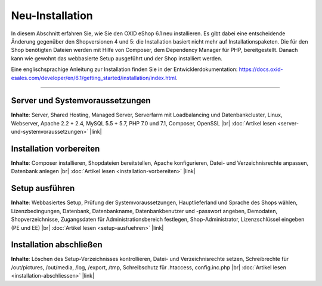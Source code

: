 Neu-Installation
================

In diesem Abschnitt erfahren Sie, wie Sie den OXID eShop 6.1 neu installieren. Es gibt dabei eine entscheidende Änderung gegenüber den Shopversionen 4 und 5: die Installation basiert nicht mehr auf Installationspaketen. Die für den Shop benötigten Dateien werden mit Hilfe von Composer, dem Dependency Manager für PHP, bereitgestellt. Danach kann wie gewohnt das webbasierte Setup ausgeführt und der Shop installiert werden.

.. image:: ../../media/screenshots/oxbaae01.png
    :alt: Setup, Schritt 1
    :height: 562
    :width: 650

Eine englischsprachige Anleitung zur Installation finden Sie in der Entwicklerdokumentation: `<https://docs.oxid-esales.com/developer/en/6.1/getting_started/installation/index.html>`_.

-----------------------------------------------------------------------------------------

Server und Systemvoraussetzungen
--------------------------------
**Inhalte**: Server, Shared Hosting, Managed Server, Serverfarm mit Loadbalancing und Datenbankcluster, Linux, Webserver, Apache 2.2 + 2.4, MySQL 5.5 + 5.7, PHP 7.0 und 7.1, Composer, OpenSSL |br|
:doc:`Artikel lesen <server-und-systemvoraussetzungen>` |link|

Installation vorbereiten
------------------------
**Inhalte**: Composer installieren, Shopdateien bereitstellen, Apache konfigurieren, Datei- und Verzeichnisrechte anpassen, Datenbank anlegen |br|
:doc:`Artikel lesen <installation-vorbereiten>` |link|

Setup ausführen
---------------
**Inhalte**: Webbasiertes Setup, Prüfung der Systemvoraussetzungen, Hauptlieferland und Sprache des Shops wählen, Lizenzbedingungen, Datenbank, Datenbankname, Datenbankbenutzer und -passwort angeben, Demodaten, Shopverzeichnisse, Zugangsdaten für Administrationsbereich festlegen, Shop-Administrator, Lizenzschlüssel eingeben (PE und EE) |br|
:doc:`Artikel lesen <setup-ausfuehren>` |link|

Installation abschließen
------------------------
**Inhalte**: Löschen des Setup-Verzeichnisses kontrollieren, Datei- und Verzeichnisrechte setzen, Schreibrechte für /out/pictures, /out/media, /log, /export, /tmp, Schreibschutz für .htaccess, config.inc.php  |br|
:doc:`Artikel lesen <installation-abschliessen>` |link|

.. Intern: oxbaae, Status:
